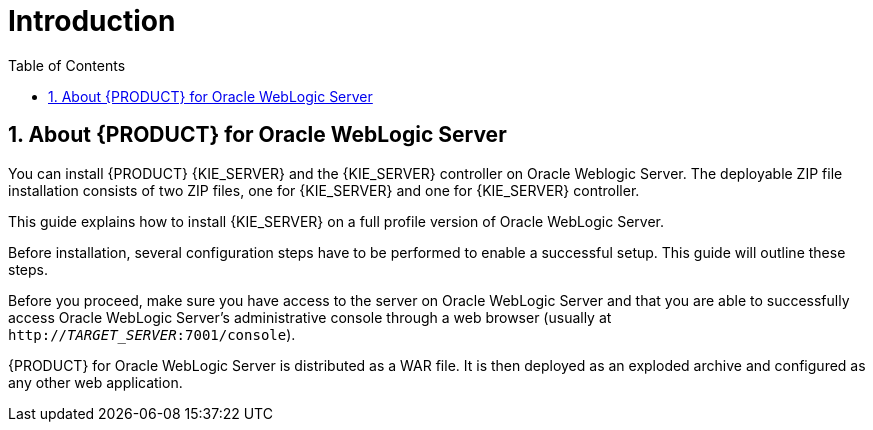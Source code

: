 [id='_chap_introduction']
= Introduction
:doctype: book
:sectnums:
:toc: left
:icons: font
:experimental:
:sourcedir: .

[id='_about_dm_for_wls']
== About {PRODUCT} for Oracle WebLogic Server

You can install {PRODUCT} {KIE_SERVER} and the {KIE_SERVER} controller on Oracle Weblogic Server. The deployable ZIP file installation consists of two ZIP files, one for {KIE_SERVER} and one for {KIE_SERVER} controller.

This guide explains how to install {KIE_SERVER} on a full profile version of Oracle WebLogic Server.

Before installation, several configuration steps have to be performed to enable a successful setup. This guide will outline these steps.

Before you proceed, make sure you have access to the server on Oracle WebLogic Server and that you are able to successfully access Oracle WebLogic Server's administrative console through a web browser (usually at `http://_TARGET_SERVER_:7001/console`).

{PRODUCT} for Oracle WebLogic Server is distributed as a WAR file. It is then deployed as an exploded archive and configured as any other web application.
